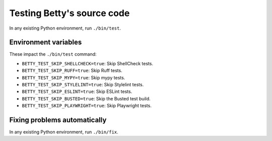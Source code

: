 Testing Betty's source code
===========================

In any existing Python environment, run ``./bin/test``.

Environment variables
---------------------

These impact the ``./bin/test`` command:

* ``BETTY_TEST_SKIP_SHELLCHECK=true``: Skip ShellCheck tests.
* ``BETTY_TEST_SKIP_RUFF=true``: Skip Ruff tests.
* ``BETTY_TEST_SKIP_MYPY=true``: Skip mypy tests.
* ``BETTY_TEST_SKIP_STYLELINT=true``: Skip Stylelint tests.
* ``BETTY_TEST_SKIP_ESLINT=true``: Skip ESLint tests.
* ``BETTY_TEST_SKIP_BUSTED=true``: Skip the Busted test build.
* ``BETTY_TEST_SKIP_PLAYWRIGHT=true``: Skip Playwright tests.

Fixing problems automatically
-----------------------------
In any existing Python environment, run ``./bin/fix``.
